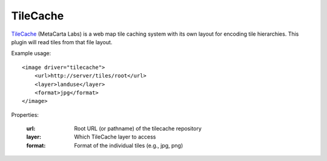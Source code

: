 TileCache
=========
TileCache_ (MetaCarta Labs) is a web map tile caching system with its own
layout for encoding tile hierarchies. This plugin will read tiles from that
file layout.

Example usage::

    <image driver="tilecache">
        <url>http://server/tiles/root</url>
        <layer>landuse</layer>
        <format>jpg</format>
    </image>
    
Properties:

    :url:      Root URL (or pathname) of the tilecache repository
    :layer:    Which TileCache layer to access
    :format:   Format of the individual tiles (e.g., jpg, png)


.. _TileCache:      http://tilecache.org/
